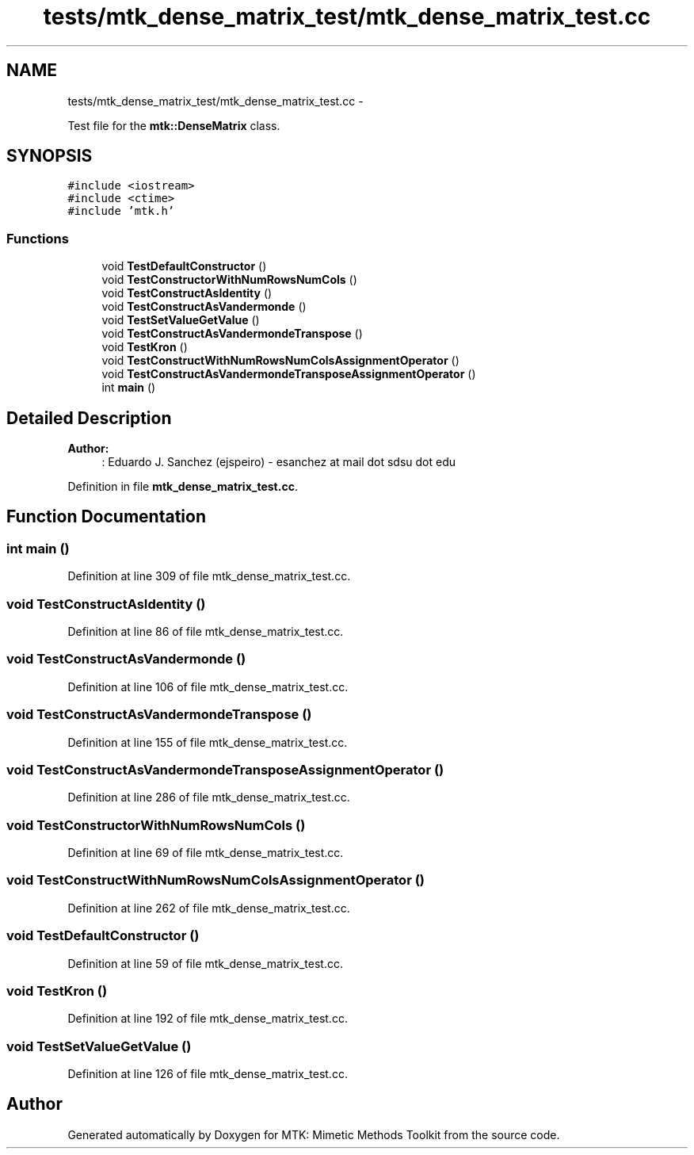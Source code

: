 .TH "tests/mtk_dense_matrix_test/mtk_dense_matrix_test.cc" 3 "Mon Jul 4 2016" "MTK: Mimetic Methods Toolkit" \" -*- nroff -*-
.ad l
.nh
.SH NAME
tests/mtk_dense_matrix_test/mtk_dense_matrix_test.cc \- 
.PP
Test file for the \fBmtk::DenseMatrix\fP class\&.  

.SH SYNOPSIS
.br
.PP
\fC#include <iostream>\fP
.br
\fC#include <ctime>\fP
.br
\fC#include 'mtk\&.h'\fP
.br

.SS "Functions"

.in +1c
.ti -1c
.RI "void \fBTestDefaultConstructor\fP ()"
.br
.ti -1c
.RI "void \fBTestConstructorWithNumRowsNumCols\fP ()"
.br
.ti -1c
.RI "void \fBTestConstructAsIdentity\fP ()"
.br
.ti -1c
.RI "void \fBTestConstructAsVandermonde\fP ()"
.br
.ti -1c
.RI "void \fBTestSetValueGetValue\fP ()"
.br
.ti -1c
.RI "void \fBTestConstructAsVandermondeTranspose\fP ()"
.br
.ti -1c
.RI "void \fBTestKron\fP ()"
.br
.ti -1c
.RI "void \fBTestConstructWithNumRowsNumColsAssignmentOperator\fP ()"
.br
.ti -1c
.RI "void \fBTestConstructAsVandermondeTransposeAssignmentOperator\fP ()"
.br
.ti -1c
.RI "int \fBmain\fP ()"
.br
.in -1c
.SH "Detailed Description"
.PP 

.PP
\fBAuthor:\fP
.RS 4
: Eduardo J\&. Sanchez (ejspeiro) - esanchez at mail dot sdsu dot edu 
.RE
.PP

.PP
Definition in file \fBmtk_dense_matrix_test\&.cc\fP\&.
.SH "Function Documentation"
.PP 
.SS "int main ()"

.PP
Definition at line 309 of file mtk_dense_matrix_test\&.cc\&.
.SS "void TestConstructAsIdentity ()"

.PP
Definition at line 86 of file mtk_dense_matrix_test\&.cc\&.
.SS "void TestConstructAsVandermonde ()"

.PP
Definition at line 106 of file mtk_dense_matrix_test\&.cc\&.
.SS "void TestConstructAsVandermondeTranspose ()"

.PP
Definition at line 155 of file mtk_dense_matrix_test\&.cc\&.
.SS "void TestConstructAsVandermondeTransposeAssignmentOperator ()"

.PP
Definition at line 286 of file mtk_dense_matrix_test\&.cc\&.
.SS "void TestConstructorWithNumRowsNumCols ()"

.PP
Definition at line 69 of file mtk_dense_matrix_test\&.cc\&.
.SS "void TestConstructWithNumRowsNumColsAssignmentOperator ()"

.PP
Definition at line 262 of file mtk_dense_matrix_test\&.cc\&.
.SS "void TestDefaultConstructor ()"

.PP
Definition at line 59 of file mtk_dense_matrix_test\&.cc\&.
.SS "void TestKron ()"

.PP
Definition at line 192 of file mtk_dense_matrix_test\&.cc\&.
.SS "void TestSetValueGetValue ()"

.PP
Definition at line 126 of file mtk_dense_matrix_test\&.cc\&.
.SH "Author"
.PP 
Generated automatically by Doxygen for MTK: Mimetic Methods Toolkit from the source code\&.
